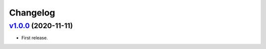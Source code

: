 =========
Changelog
=========

`v1.0.0 <https://github.com/tubone24/ssh_config_json/releases/tag/v1.0.0>`_ (2020-11-11)
======================================================================================

* First release.
